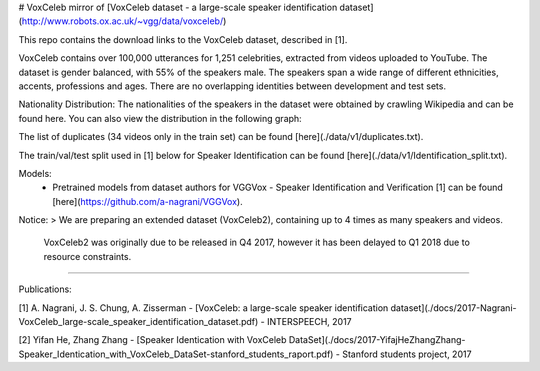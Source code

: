 # VoxCeleb
mirror of [VoxCeleb dataset - a large-scale speaker identification dataset](http://www.robots.ox.ac.uk/~vgg/data/voxceleb/)


This repo contains the download links to the VoxCeleb dataset, described in [1]. 

VoxCeleb contains over 100,000 utterances for 1,251 celebrities, extracted from videos uploaded to YouTube. The dataset is gender balanced, with 55% of the speakers male. The speakers span a wide range of different ethnicities, accents, professions and ages. There are no overlapping identities between development and test sets.

=====            =====     =====
                  dev       test 
=====            ====      =====
# of speakers     1,211     40  
# of videos       21,819    677  
# of utterances   139,124   6,255
=====            =====     =====


Nationality Distribution: The nationalities of the speakers in the dataset were obtained by crawling Wikipedia and can be found here. You can also view the distribution in the following graph:

.. image:: ./data/v1/country.png

The list of duplicates (34 videos only in the train set) can be found [here](./data/v1/duplicates.txt).


The train/val/test split used in [1] below for Speaker Identification can be found [here](./data/v1/Identification_split.txt).

Models: 
 - Pretrained models from dataset authors for VGGVox - Speaker Identification and Verification [1] can be found [here](https://github.com/a-nagrani/VGGVox).


Notice:
> We are preparing an extended dataset (VoxCeleb2), containing up to 4 times as many speakers and videos.    
  VoxCeleb2 was originally due to be released in Q4 2017, however it has been delayed to Q1 2018 due to resource constraints.

-------

Publications:

[1] A. Nagrani, J. S. Chung, A. Zisserman - [VoxCeleb: a large-scale speaker identification dataset](./docs/2017-Nagrani-VoxCeleb_large-scale_speaker_identification_dataset.pdf) - INTERSPEECH, 2017

[2] Yifan He, Zhang Zhang - [Speaker Identication with VoxCeleb DataSet](./docs/2017-YifajHeZhangZhang-Speaker_Identication_with_VoxCeleb_DataSet-stanford_students_raport.pdf) - Stanford students project, 2017
